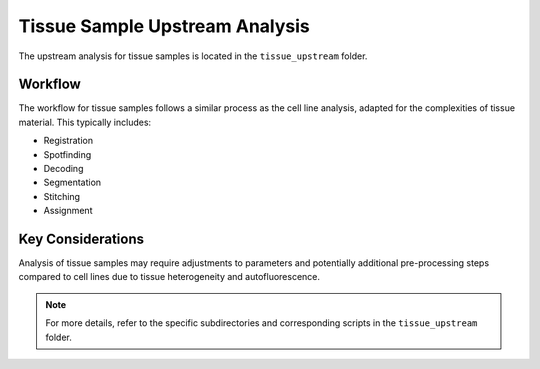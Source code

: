 Tissue Sample Upstream Analysis
===============================

The upstream analysis for tissue samples is located in the ``tissue_upstream`` folder.

Workflow
--------
The workflow for tissue samples follows a similar process as the cell line analysis, adapted for the complexities of tissue material. This typically includes:

*   Registration
*   Spotfinding
*   Decoding
*   Segmentation
*   Stitching
*   Assignment

Key Considerations
------------------
Analysis of tissue samples may require adjustments to parameters and potentially additional pre-processing steps compared to cell lines due to tissue heterogeneity and autofluorescence.

.. note::
   For more details, refer to the specific subdirectories and corresponding scripts in the ``tissue_upstream`` folder.
